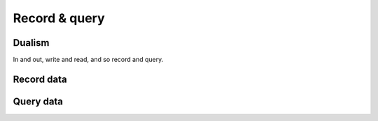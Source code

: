 .. _record_and_query:

==============
Record & query
==============


Dualism
--------------------------
In and out, write and read, and so record and query.


Record data
--------------------------

Query data
--------------------------
